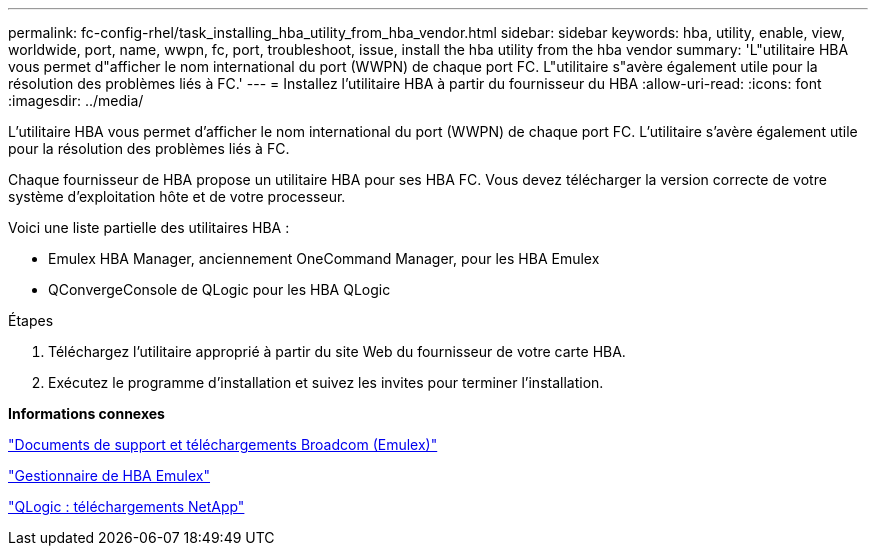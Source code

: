 ---
permalink: fc-config-rhel/task_installing_hba_utility_from_hba_vendor.html 
sidebar: sidebar 
keywords: hba, utility, enable, view, worldwide, port, name, wwpn, fc, port, troubleshoot, issue, install the hba utility from the hba vendor 
summary: 'L"utilitaire HBA vous permet d"afficher le nom international du port (WWPN) de chaque port FC. L"utilitaire s"avère également utile pour la résolution des problèmes liés à FC.' 
---
= Installez l'utilitaire HBA à partir du fournisseur du HBA
:allow-uri-read: 
:icons: font
:imagesdir: ../media/


[role="lead"]
L'utilitaire HBA vous permet d'afficher le nom international du port (WWPN) de chaque port FC. L'utilitaire s'avère également utile pour la résolution des problèmes liés à FC.

Chaque fournisseur de HBA propose un utilitaire HBA pour ses HBA FC. Vous devez télécharger la version correcte de votre système d'exploitation hôte et de votre processeur.

Voici une liste partielle des utilitaires HBA :

* Emulex HBA Manager, anciennement OneCommand Manager, pour les HBA Emulex
* QConvergeConsole de QLogic pour les HBA QLogic


.Étapes
. Téléchargez l'utilitaire approprié à partir du site Web du fournisseur de votre carte HBA.
. Exécutez le programme d'installation et suivez les invites pour terminer l'installation.


*Informations connexes*

https://www.broadcom.com/support/download-search?tab=search["Documents de support et téléchargements Broadcom (Emulex)"]

https://www.broadcom.com/products/storage/fibre-channel-host-bus-adapters/emulex-hba-manager["Gestionnaire de HBA Emulex"]

http://driverdownloads.qlogic.com/QLogicDriverDownloads_UI/OEM_Product_List.aspx?oemid=372["QLogic : téléchargements NetApp"]
